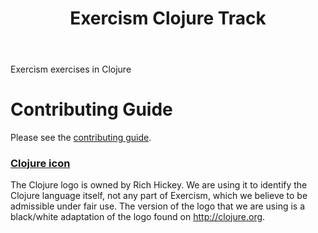 #+TITLE: Exercism Clojure Track

#+ATTR_HTML: :alt Build Status
[[https://travis-ci.org/exercism/clojure][https://travis-ci.org/exercism/clojure.svg]]

Exercism exercises in Clojure

* Contributing Guide
Please see the [[https://github.com/exercism/x-api/blob/master/CONTRIBUTING.md#the-exercise-data][contributing guide]].

*** [[https://github.com/exercism/clojure/tree/master/img/icon.png][Clojure icon]]
The Clojure logo is owned by Rich Hickey.
We are using it to identify the Clojure language itself, not any part of Exercism, which we believe to be admissible under fair use.
The version of the logo that we are using is a black/white adaptation of the logo found on http://clojure.org.
